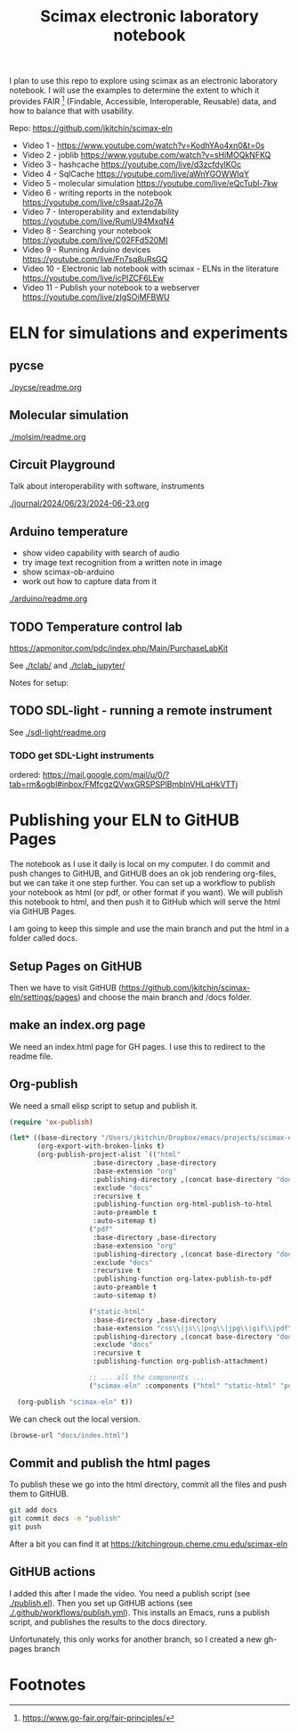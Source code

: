 #+title: Scimax electronic laboratory notebook

#+attr_org: :width 800
[[./screenshots/date-13-06-2024-time-08-08-29.png]]


I plan to use this repo to explore using scimax as an electronic laboratory notebook. I will use the examples to determine the extent to which it provides FAIR [fn:1] (Findable, Accessible, Interoperable, Reusable) data, and how to balance that with usability.

Repo: https://github.com/jkitchin/scimax-eln

- Video 1 - https://www.youtube.com/watch?v=KodhYAo4xn0&t=0s
- Video 2 - joblib https://www.youtube.com/watch?v=sHiMOQkNFKQ
- Video 3 - hashcache https://youtube.com/live/d3zcfdylKOc
- Video 4 - SqlCache https://youtube.com/live/aWnYGOWWIqY
- Video 5 - molecular simulation https://youtube.com/live/eQcTubl-7kw
- Video 6 - writing reports in the notebook https://youtube.com/live/c9saatJ2o7A
- Video 7 - Interoperability and extendability https://youtube.com/live/RumU94MxqN4
- Video 8 - Searching your notebook https://youtube.com/live/C02FFd520MI
- Video 9 - Running Arduino devices https://youtube.com/live/Fn7sq8uRsGQ
- Video 10 - Electronic lab notebook with scimax - ELNs in the literature https://youtube.com/live/icPlZCF6LEw
- Video 11 - Publish your notebook to a webserver https://youtube.com/live/zIgSOiMFBWU

* ELN for simulations and experiments
** pycse

[[./pycse/readme.org]]

** Molecular simulation

[[./molsim/readme.org]]

** Circuit Playground

Talk about interoperability with software, instruments

[[./journal/2024/06/23/2024-06-23.org]]

** Arduino temperature

- show video capability with search of audio
- try image text recognition from a written note in image
- show scimax-ob-arduino
- work out how to capture data from it

[[./arduino/readme.org]]


** TODO Temperature control lab

https://apmonitor.com/pdc/index.php/Main/PurchaseLabKit

See [[./tclab/]] and [[./tclab_jupyter/]]

Notes for setup:


** TODO SDL-light - running a remote instrument

See [[./sdl-light/readme.org]]

*** TODO get SDL-Light instruments
DEADLINE: <2024-07-01 Mon>

ordered: https://mail.google.com/mail/u/0/?tab=rm&ogbl#inbox/FMfcgzQVwxGRSPSPlBmblnVHLqHkVTTj


* Publishing your ELN to GitHUB Pages

#+attr_org: :width 600
[[./screenshots/date-28-06-2024-time-10-59-08.png]]


The notebook as I use it daily is local on my computer. I do commit and push changes to GitHUB, and GitHUB does an ok job rendering org-files, but we can take it one step further. You can set up a workflow to publish your notebook as html (or pdf, or other format if you want). We will publish this notebook to html, and then push it to GitHub which will serve the html via GitHUB Pages.

I am going to keep this simple and use the main branch and put the html in a folder called docs. 


** Setup Pages on GitHUB

Then we have to visit GitHUB (https://github.com/jkitchin/scimax-eln/settings/pages) and choose the main branch and /docs folder.

** make an index.org page

We need an index.html page for GH pages. I use this to redirect to the readme file.

** Org-publish

We need a small elisp script to setup and publish  it.

#+BEGIN_SRC emacs-lisp
(require 'ox-publish)

(let* ((base-directory "/Users/jkitchin/Dropbox/emacs/projects/scimax-eln/")
       (org-export-with-broken-links t)
       (org-publish-project-alist `(("html"
				     :base-directory ,base-directory
				     :base-extension "org"
				     :publishing-directory ,(concat base-directory "docs")
				     :exclude "docs"
				     :recursive t
				     :publishing-function org-html-publish-to-html
				     :auto-preamble t
				     :auto-sitemap t)
				    ("pdf"
				     :base-directory ,base-directory
				     :base-extension "org"
				     :publishing-directory ,(concat base-directory "docs/pdfs")
				     :exclude "docs"
				     :recursive t
				     :publishing-function org-latex-publish-to-pdf
				     :auto-preamble t
				     :auto-sitemap t)
				    
				    ("static-html"
				     :base-directory ,base-directory
				     :base-extension "css\\|js\\|png\\|jpg\\|gif\\|pdf\\|dat\\|mov\\|txt\\|svg\\|aiff"
				     :publishing-directory ,(concat base-directory "docs")
				     :exclude "docs"
				     :recursive t
				     :publishing-function org-publish-attachment)

				    ;; ... all the components ...
				    ("scimax-eln" :components ("html" "static-html" "pdf")))))

  (org-publish "scimax-eln" t))
#+END_SRC

#+RESULTS:

We can check out the local version.

#+BEGIN_SRC emacs-lisp
(browse-url "docs/index.html")
#+END_SRC

#+RESULTS:
: #<process open docs/index.html>

** Commit and publish the html pages

To publish these we go into the html directory, commit all the files and push them to GitHUB.


#+BEGIN_SRC sh
git add docs
git commit docs -m "publish"
git push
#+END_SRC

#+RESULTS:
| [main  | f0607f8] | publish  |                   |                |    |              |
| 19     | files    | changed, |               332 | insertions(+), | 87 | deletions(-) |
| create | mode     | 100644   | docs/sitemap.html |                |    |              |

After a bit you can find it at https://kitchingroup.cheme.cmu.edu/scimax-eln

** GitHUB actions

I added this after I made the video. You need a publish script (see [[./publish.el]]). Then you set up GitHUB actions (see [[./.github/workflows/publish.yml]]). This installs an Emacs, runs a publish script, and publishes the results to the docs directory.

Unfortunately, this only works for another branch, so I created a new gh-pages branch


* Footnotes

[fn:1] https://www.go-fair.org/fair-principles/ 

# Local Variables:
# eval: (sem-mode)
# End:
